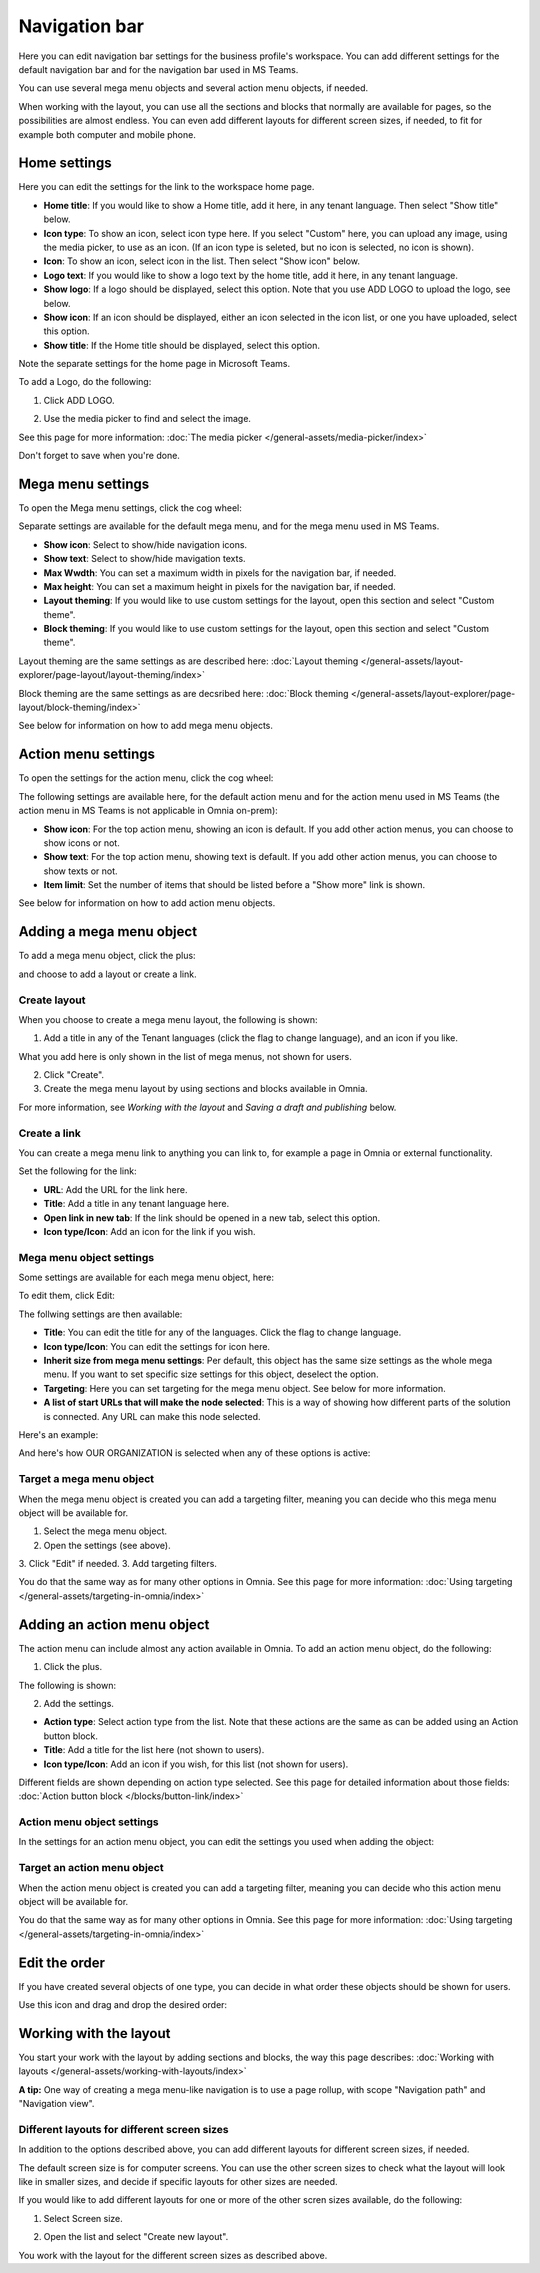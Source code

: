 Navigation bar
=================

Here you can edit navigation bar settings for the business profile's workspace. You can add different settings for the default navigation bar and for the navigation bar used in MS Teams. 

You can use several mega menu objects and several action menu objects, if needed.

When working with the layout, you can use all the sections and blocks that normally are available for pages, so the possibilities are almost endless. You can even add different layouts for different screen sizes, if needed, to fit for example both computer and mobile phone.

Home settings
***************
Here you can edit the settings for the link to the workspace home page. 

.. image:: workplace-navigation-home-settings-new2.png

+ **Home title**: If you would like to show a Home title, add it here, in any tenant language. Then select "Show title" below.
+ **Icon type**: To show an icon, select icon type here. If you select "Custom" here, you can upload any image, using the media picker, to use as an icon. (If an icon type is seleted, but no icon is selected, no icon is shown).
+ **Icon**: To show an icon, select icon in the list. Then select "Show icon" below.
+ **Logo text**: If you would like to show a logo text by the home title, add it here, in any tenant language. 
+ **Show logo**: If a logo should be displayed, select this option. Note that you use ADD LOGO to upload the logo, see below.
+ **Show icon**: If an icon should be displayed, either an icon selected in the icon list, or one you have uploaded, select this option.
+ **Show title**: If the Home title should be displayed, select this option.

Note the separate settings for the home page in Microsoft Teams.

To add a Logo, do the following:

1. Click ADD LOGO.

.. image:: workplace-navigation-home-settings-click-add-new2.png

2. Use the media picker to find and select the image.

.. image:: workplace-navigation-home-settings-media-picker-new.png

See this page for more information: :doc:`The media picker </general-assets/media-picker/index>`

Don't forget to save when you're done.

Mega menu settings
************************
To open the Mega menu settings, click the cog wheel:

.. image:: workplace-navigation-mega-menu-settings-cogwheel-new.png

Separate settings are available for the default mega menu, and for the mega menu used in MS Teams.

.. image:: workplace-navigation-settings-mega-menu-new.png

+ **Show icon**: Select to show/hide navigation icons.
+ **Show text**: Select to show/hide mavigation texts.
+ **Max Wwdth**: You can set a maximum width in pixels for the navigation bar, if needed.
+ **Max height**: You can set a maximum height in pixels for the navigation bar, if needed.
+ **Layout theming**: If you would like to use custom settings for the layout, open this section and select "Custom theme". 
+ **Block theming**: If you would like to use custom settings for the layout, open this section and select "Custom theme". 

Layout theming are the same settings as are described here: :doc:`Layout theming </general-assets/layout-explorer/page-layout/layout-theming/index>`

Block theming are the same settings as are decsribed here: :doc:`Block theming </general-assets/layout-explorer/page-layout/block-theming/index>`

See below for information on how to add mega menu objects.

Action menu settings
**********************
To open the settings for the action menu, click the cog wheel:

.. image:: workplace-navigation-action-menu-settings-cogwheel-new.png

The following settings are available here, for the default action menu and for the action menu used in MS Teams (the action menu in MS Teams is not applicable in Omnia on-prem):

.. image:: workplace-navigation-settings-action-menu-new.png

+ **Show icon**: For the top action menu, showing an icon is default. If you add other action menus, you can choose to show icons or not.
+ **Show text**: For the top action menu, showing text is default. If you add other action menus, you can choose to show texts or not.
+ **Item limit**: Set the number of items that should be listed before a "Show more" link is shown.

See below for information on how to add action menu objects.

Adding a mega menu object
***************************
To add a mega menu object, click the plus:

.. image:: mega-menu-add-new-plus.png

and choose to add a layout or create a link.

.. image:: mega-menu-add-new2.png

Create layout
--------------
When you choose to create a mega menu layout, the following is shown:

.. image:: mega-menu-add-layout-new.png

1. Add a title in any of the Tenant languages (click the flag to change language), and an icon if you like. 

What you add here is only shown in the list of mega menus, not shown for users.

2. Click "Create".
3. Create the mega menu layout by using sections and blocks available in Omnia.

For more information, see *Working with the layout* and *Saving a draft and publishing* below.

Create a link
---------------
You can create a mega menu link to anything you can link to, for example a page in Omnia or external functionality.

Set the following for the link:

.. image:: mega-menu-add-link-new.png

+ **URL**: Add the URL for the link here.
+ **Title**: Add a title in any tenant language here.
+ **Open link in new tab**: If the link should be opened in a new tab, select this option.
+ **Icon type/Icon**: Add an icon for the link if you wish.

Mega menu object settings
---------------------------
Some settings are available for each mega menu object, here:

.. image:: mega-menu-select-settings.png

To edit them, click Edit:

.. image:: mega-menu-select-settings-edit.png

The follwing settings are then available:

.. image:: mega-menu-settings-edit.png

+ **Title**: You can edit the title for any of the languages. Click the flag to change language.
+ **Icon type/Icon**: You can edit the settings for icon here.
+ **Inherit size from mega menu settings**: Per default, this object has the same size settings as the whole mega menu. If you want to set specific size settings for this object, deselect the option.
+ **Targeting**: Here you can set targeting for the mega menu object. See below for more information.
+ **A list of start URLs that will make the node selected**: This is a way of showing how different parts of the solution is connected. Any URL can make this node selected.

Here's an example:

.. image:: node-selected-list.png

And here's how OUR ORGANIZATION is selected when any of these options is active:

.. image:: node-selected-selected.png

Target a mega menu object
-------------------------------
When the mega menu object is created you can add a targeting filter, meaning you can decide who this mega menu object will be available for.

1. Select the mega menu object.
2. Open the settings (see above).
3. Click "Edit" if needed.
3. Add targeting filters.

.. image:: mega-menu-targeting-new.png

You do that the same way as for many other options in Omnia. See this page for more information: :doc:`Using targeting </general-assets/targeting-in-omnia/index>`

Adding an action menu object
******************************
The action menu can include almost any action available in Omnia. To add an action menu object, do the following:

1. Click the plus.

.. image:: action-menu-add-new.png

The following is shown:

.. image:: action-menu-add-settings-new.png

2. Add the settings.

+ **Action type**: Select action type from the list. Note that these actions are the same as can be added using an Action button block.
+ **Title**: Add a title for the list here (not shown to users).
+ **Icon type/Icon**: Add an icon if you wish, for this list (not shown for users).

Different fields are shown depending on action type selected. See this page for detailed information about those fields: :doc:`Action button block </blocks/button-link/index>`

Action menu object settings
-----------------------------
In the settings for an action menu object, you can edit the settings you used when adding the object:

.. image:: action-menu-settings.png

Target an action menu object
-------------------------------
When the action menu object is created you can add a targeting filter, meaning you can decide who this action menu object will be available for.

.. image:: action-menu-add-settings-targeting-new2.png

You do that the same way as for many other options in Omnia. See this page for more information: :doc:`Using targeting </general-assets/targeting-in-omnia/index>`

Edit the order
****************
If you have created several objects of one type, you can decide in what order these objects should be shown for users.

Use this icon and drag and drop the desired order:

.. image:: action-menu-add-settings-order-new.png

Working with the layout
*************************
You start your work with the layout by adding sections and blocks, the way this page describes: :doc:`Working with layouts </general-assets/working-with-layouts/index>`

**A tip:** One way of creating a mega menu-like navigation is to use a page rollup, with scope "Navigation path" and "Navigation view".

Different layouts for different screen sizes
----------------------------------------------
In addition to the options described above, you can add different layouts for different screen sizes, if needed.

The default screen size is for computer screens. You can use the other screen sizes to check what the layout will look like in smaller sizes, and decide if specific layouts for other sizes are needed.

If you would like to add different layouts for one or more of the other scren sizes available, do the following:

1. Select Screen size.

.. image:: layout-screen-size-new.png

2. Open the list and select "Create new layout".

.. image:: layout-screen-size-new-layout-new.png

You work with the layout for the different screen sizes as described above.

